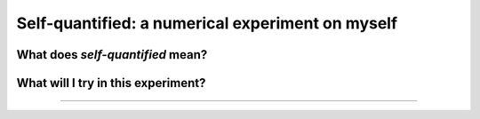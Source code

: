 .. meta::
   :description lang=fr: Le moi quantifié : une expérience numérique sur moi-même
   :description lang=en: Self-quantified: a numerical experiment on myself

###################################################
 Self-quantified: a numerical experiment on myself
###################################################
What does *self-quantified* mean?
---------------------------------


What will I try in this experiment?
-----------------------------------


.. seealso:: `This git repository <https://bitbucket.org/lbesson/self-quantified>`_.

----

.. todo:: Finish the English version and then translate the article on self-quantified.

.. (c) Lilian Besson, 2016, https://bitbucket.org/lbesson/self-quantified/

